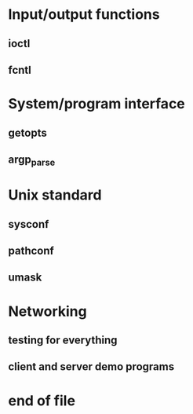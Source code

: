 * Input/output functions
** ioctl
** fcntl
* System/program interface
** getopts
** argp_parse
* Unix standard
** sysconf
** pathconf
** umask
* Networking
** testing for everything
** client and server demo programs
* end of file

